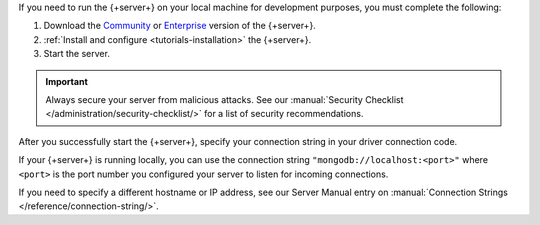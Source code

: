 If you need to run the {+server+} on your local machine for development
purposes, you must complete the following:

1. Download the `Community <https://www.mongodb.com/try/download/community>`__
   or `Enterprise <https://www.mongodb.com/try/download/enterprise>`__ version
   of the {+server+}.

#. :ref:`Install and configure <tutorials-installation>` the {+server+}.

#. Start the server.

.. important::

   Always secure your server from malicious attacks. See our
   :manual:`Security Checklist </administration/security-checklist/>` for a
   list of security recommendations.

After you successfully start the {+server+}, specify your connection
string in your driver connection code.

If your {+server+} is running locally, you can use the connection string
``"mongodb://localhost:<port>"`` where ``<port>`` is the port number you
configured your server to listen for incoming connections.

If you need to specify a different hostname or IP address, see our Server
Manual entry on :manual:`Connection Strings </reference/connection-string/>`.